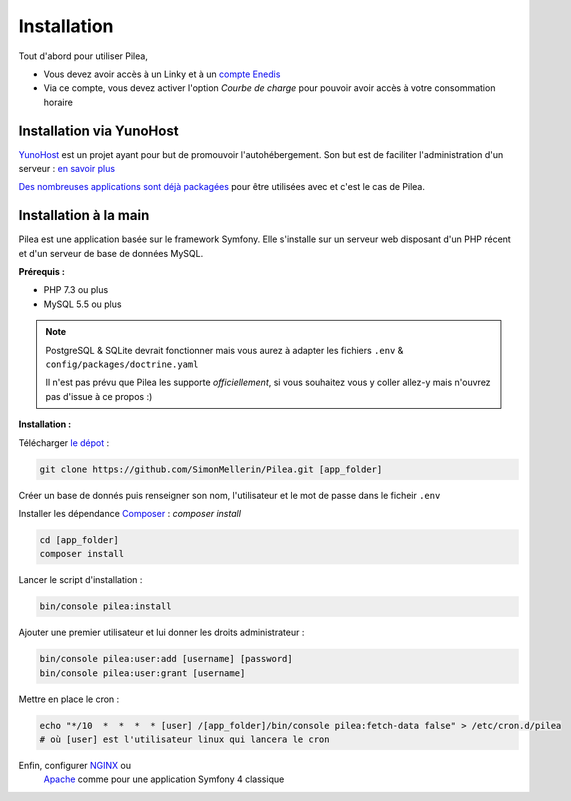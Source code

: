 
Installation
##############

Tout d'abord pour utiliser Pilea,

* Vous devez avoir accès à un Linky et à un `compte Enedis <https://espace-client-connexion.enedis.fr/auth/UI/Login?realm=particuliers>`_
* Via ce compte, vous devez activer l'option *Courbe de charge* pour pouvoir avoir accès à votre consommation horaire

Installation via YunoHost
=================================

`YunoHost <https://yunohost.org/>`_ est un projet ayant pour but de promouvoir l'autohébergement.
Son but est de faciliter l'administration d'un serveur : `en savoir plus <https://yunohost.org/#/whatsyunohost_fr>`_

.. image:: https://yunohost.org/images/ynh_logo_black_300dpi.png
    :align: center
    :height: 200px
    :width: 200px

`Des nombreuses applications sont déjà packagées <https://yunohost.org/#/apps>`_ pour être utilisées
avec et c'est le cas de Pilea.

.. image:: https://install-app.yunohost.org/install-with-yunohost.png
    :target: https://install-app.yunohost.org/?app=pilea
    :align: center


Installation à la main
========================

Pilea est une application basée sur le framework Symfony. Elle s'installe sur un serveur web disposant
d'un PHP récent et d'un serveur de base de données MySQL.

**Prérequis :**

* PHP 7.3 ou plus
* MySQL 5.5 ou plus

.. note::

    PostgreSQL & SQLite devrait fonctionner mais vous aurez à adapter les fichiers ``.env`` & ``config/packages/doctrine.yaml``

    Il n'est pas prévu que Pilea les supporte *officiellement*, si vous souhaitez vous y coller allez-y mais
    n'ouvrez pas d'issue à ce propos :)


**Installation :**

Télécharger `le dépot <https://github.com/SimonMellerin/Pilea>`_ :

.. code-block:: sh

    git clone https://github.com/SimonMellerin/Pilea.git [app_folder]

Créer un base de donnés puis renseigner son nom, l'utilisateur et le mot de passe dans le ficheir ``.env``

Installer les dépendance `Composer <https://getcomposer.org/>`_ : `composer install`

.. code-block:: sh

    cd [app_folder]
    composer install

Lancer le script d'installation :

.. code-block:: sh

    bin/console pilea:install

Ajouter une premier utilisateur et lui donner les droits administrateur :

.. code-block:: sh

    bin/console pilea:user:add [username] [password]
    bin/console pilea:user:grant [username]

Mettre en place le cron :

.. code-block:: sh

    echo "*/10  *  *  *  * [user] /[app_folder]/bin/console pilea:fetch-data false" > /etc/cron.d/pilea
    # où [user] est l'utilisateur linux qui lancera le cron

Enfin, configurer `NGINX <https://symfony.com/doc/current/setup/web_server_configuration.html#web-server-nginx>`_ ou
  `Apache <https://symfony.com/doc/current/setup/web_server_configuration.html>`_ comme pour une application Symfony 4 classique